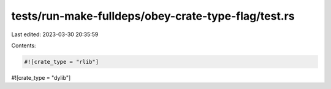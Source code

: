 tests/run-make-fulldeps/obey-crate-type-flag/test.rs
====================================================

Last edited: 2023-03-30 20:35:59

Contents:

.. code-block:: rs

    #![crate_type = "rlib"]
#![crate_type = "dylib"]


